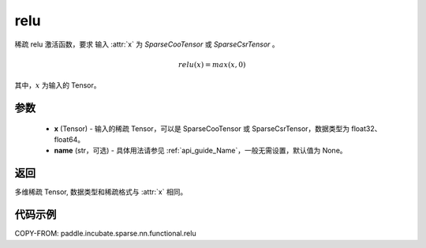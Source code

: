 .. _cn_api_paddle_incubate_sparse_nn_functional_relu:

relu
-------------------------------
.. py:function:: paddle.incubate.sparse.nn.functional.relu(x, name=None)

稀疏 relu 激活函数，要求 输入 :attr:`x` 为 `SparseCooTensor` 或 `SparseCsrTensor` 。

.. math::
    relu(x) = max(x, 0)

其中，:math:`x` 为输入的 Tensor。

参数
::::::::::
    - **x** (Tensor) - 输入的稀疏 Tensor，可以是 SparseCooTensor 或 SparseCsrTensor，数据类型为 float32、float64。
    - **name** (str，可选) - 具体用法请参见 :ref:`api_guide_Name`，一般无需设置，默认值为 None。

返回
:::::::::
多维稀疏 Tensor, 数据类型和稀疏格式与 :attr:`x` 相同。

代码示例
:::::::::

COPY-FROM: paddle.incubate.sparse.nn.functional.relu
